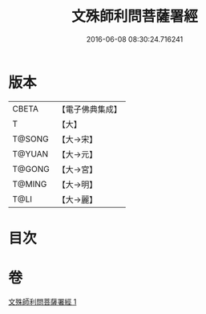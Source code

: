 #+TITLE: 文殊師利問菩薩署經 
#+DATE: 2016-06-08 08:30:24.716241

* 版本
 |     CBETA|【電子佛典集成】|
 |         T|【大】     |
 |    T@SONG|【大→宋】   |
 |    T@YUAN|【大→元】   |
 |    T@GONG|【大→宮】   |
 |    T@MING|【大→明】   |
 |      T@LI|【大→麗】   |

* 目次

* 卷
[[file:KR6i0059_001.txt][文殊師利問菩薩署經 1]]

